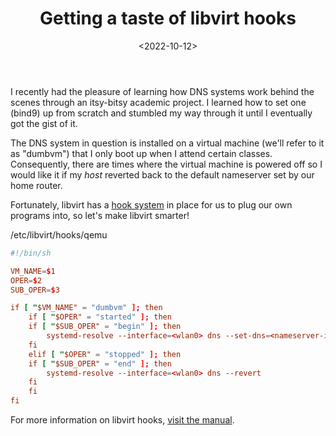#+TITLE: Getting a taste of libvirt hooks
#+DATE: <2022-10-12>
#+FILETAGS: :systems:

I recently had the pleasure of learning how DNS systems work behind
the scenes through an itsy-bitsy academic project. I learned how to
set one (bind9) up from scratch and stumbled my way through it until I
eventually got the gist of it.

The DNS system in question is installed on a virtual machine (we'll
refer to it as "dumbvm") that I only boot up when I attend certain
classes. Consequently, there are times where the virtual machine is
powered off so I would like it if my /host/ reverted back to the
default nameserver set by our home router.

Fortunately, libvirt has a [[https://libvirt.org/hooks.html][hook system]] in place for us to plug our own
programs into, so let's make libvirt smarter!

#+caption: /etc/libvirt/hooks/qemu
#+begin_src conf :eval no
#!/bin/sh

VM_NAME=$1
OPER=$2
SUB_OPER=$3

if [ "$VM_NAME" = "dumbvm" ]; then
    if [ "$OPER" = "started" ]; then
	if [ "$SUB_OPER" = "begin" ]; then
	    systemd-resolve --interface=<wlan0> dns --set-dns=<nameserver-ip-addr> --set-domain=<ns.example.com>
	fi
    elif [ "$OPER" = "stopped" ]; then
	if [ "$SUB_OPER" = "end" ]; then
	    systemd-resolve --interface=<wlan0> dns --revert
	fi
    fi
fi
#+end_src

For more information on libvirt hooks, [[https://libvirt.org/hooks.html][visit the manual]].
